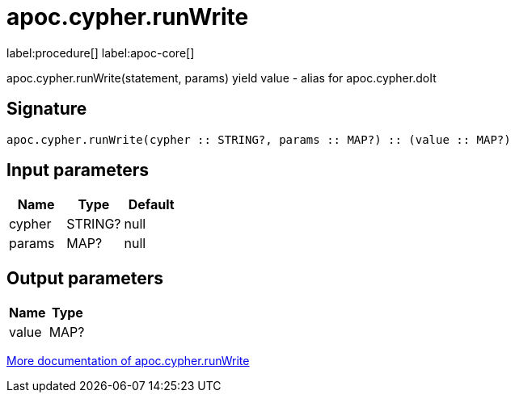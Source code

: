 ////
This file is generated by DocsTest, so don't change it!
////

= apoc.cypher.runWrite
:page-custom-canonical: https://neo4j.com/docs/apoc/current/overview/apoc.cypher/apoc.cypher.runWrite/
:description: This section contains reference documentation for the apoc.cypher.runWrite procedure.

label:procedure[] label:apoc-core[]

[.emphasis]
apoc.cypher.runWrite(statement, params) yield value - alias for apoc.cypher.doIt

== Signature

[source]
----
apoc.cypher.runWrite(cypher :: STRING?, params :: MAP?) :: (value :: MAP?)
----

== Input parameters
[.procedures, opts=header]
|===
| Name | Type | Default 
|cypher|STRING?|null
|params|MAP?|null
|===

== Output parameters
[.procedures, opts=header]
|===
| Name | Type 
|value|MAP?
|===

xref::cypher-execution/index.adoc[More documentation of apoc.cypher.runWrite,role=more information]

